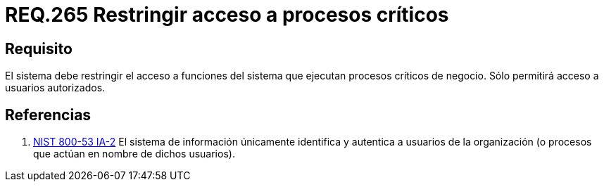 :slug: rules/265/
:category: rules
:description: En el presente documento se detallan los requerimientos de seguridad relacionados a la gestión de recursos de un determinado sistema. Por lo tanto, el sistema debe restringir el acceso a funciones del sistema que ejecutan procesos críticos de negocio.
:keywords: Sistema, Acceso, Proceso, Crítico, Restringir, Usuario autorizado.
:rules: yes
:translate: rules/265/

= REQ.265 Restringir acceso a procesos críticos

== Requisito

El sistema debe restringir el acceso a funciones del sistema
que ejecutan procesos críticos de negocio.
Sólo permitirá acceso a usuarios autorizados.

== Referencias

. [[r1]] link:https://nvd.nist.gov/800-53/Rev4/control/IA-2[+NIST+ 800-53 IA-2]
El sistema de información únicamente identifica y autentica
a usuarios de la organización
(o procesos que actúan en nombre de dichos usuarios).
